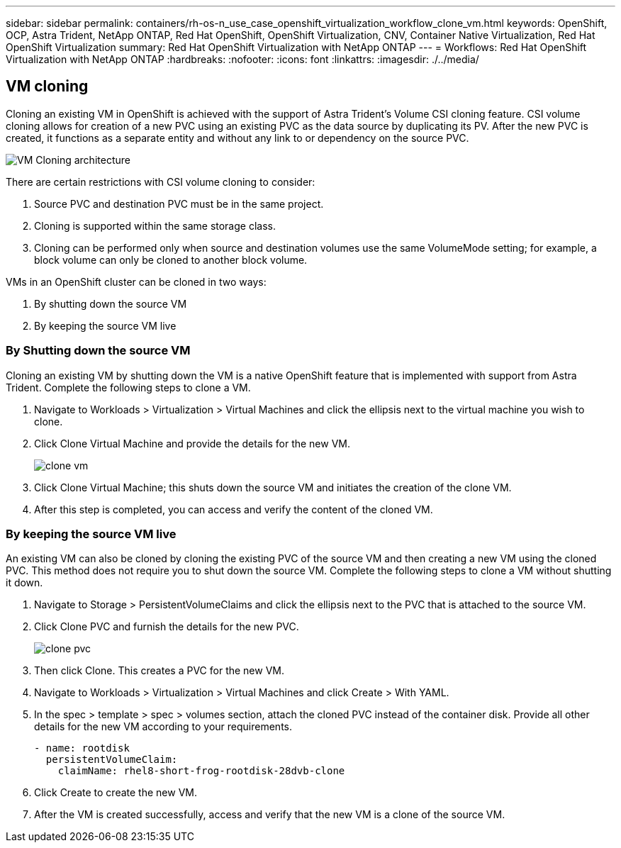 ---
sidebar: sidebar
permalink: containers/rh-os-n_use_case_openshift_virtualization_workflow_clone_vm.html
keywords: OpenShift, OCP, Astra Trident, NetApp ONTAP, Red Hat OpenShift, OpenShift Virtualization, CNV, Container Native Virtualization, Red Hat OpenShift Virtualization
summary: Red Hat OpenShift Virtualization with NetApp ONTAP
---
= Workflows: Red Hat OpenShift Virtualization with NetApp ONTAP
:hardbreaks:
:nofooter:
:icons: font
:linkattrs:
:imagesdir: ./../media/

== VM cloning

Cloning an existing VM in OpenShift is achieved with the support of Astra Trident’s Volume CSI cloning feature. CSI volume cloning allows for creation of a new PVC using an existing PVC as the data source by duplicating its PV. After the new PVC is created, it functions as a separate entity and without any link to or dependency on the source PVC.

image::redhat_openshift_image57.jpg[VM Cloning architecture]

There are certain restrictions with CSI volume cloning to consider:

.	Source PVC and destination PVC must be in the same project.
.	Cloning is supported within the same storage class.
.	Cloning can be performed only when source and destination volumes use the same VolumeMode setting; for example, a block volume can only be cloned to another block volume.

VMs in an OpenShift cluster can be cloned in two ways:

.	By shutting down the source VM
.	By keeping the source VM live

=== By Shutting down the source VM

Cloning an existing VM by shutting down the VM is a native OpenShift feature that is implemented with support from Astra Trident. Complete the following steps to clone a VM.

.	Navigate to Workloads > Virtualization > Virtual Machines and click the ellipsis next to the virtual machine you wish to clone.
.	Click Clone Virtual Machine and provide the details for the new VM.
+

image::redhat_openshift_image58.JPG[clone vm]

.	Click Clone Virtual Machine; this shuts down the source VM and initiates the creation of the clone VM.
.	After this step is completed, you can access and verify the content of the cloned VM.

=== By keeping the source VM live

An existing VM can also be cloned by cloning the existing PVC of the source VM and then creating a new VM using the cloned PVC. This method does not require you to shut down the source VM. Complete the following steps to clone a VM without shutting it down.

.	Navigate to Storage > PersistentVolumeClaims and click the ellipsis next to the PVC that is attached to the source VM.
.	Click Clone PVC and furnish the details for the new PVC.
+

image::redhat_openshift_image59.JPG[clone pvc]

.	Then click Clone. This creates a PVC for the new VM.
.	Navigate to Workloads > Virtualization > Virtual Machines and click Create > With YAML.
.	In the spec > template > spec > volumes section, attach the cloned PVC instead of the container disk. Provide all other details for the new VM according to your requirements.
[source, cli]
- name: rootdisk
  persistentVolumeClaim:
    claimName: rhel8-short-frog-rootdisk-28dvb-clone

.	Click Create to create the new VM.
.	After the VM is created successfully, access and verify that the new VM is a clone of the source VM.
